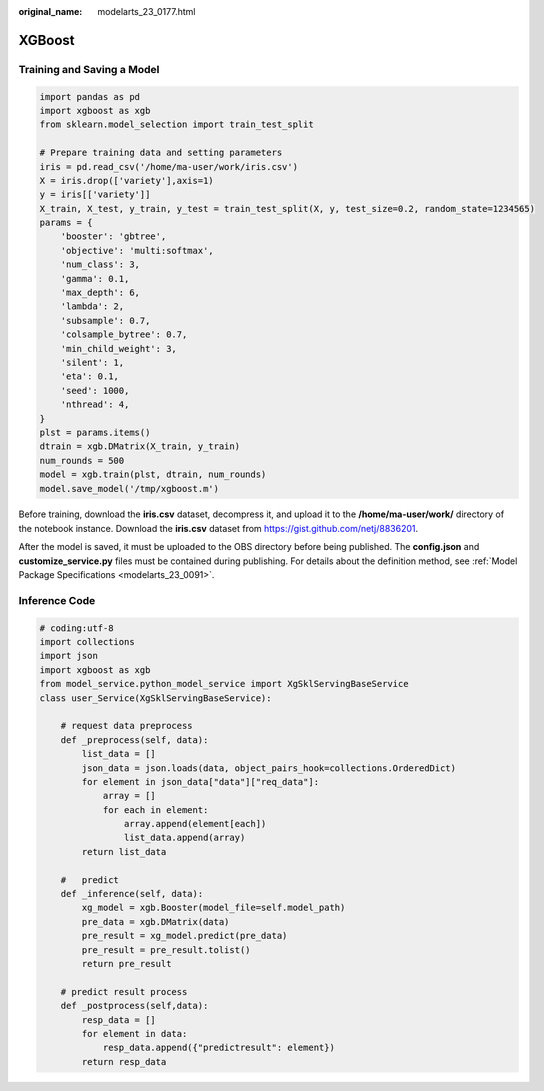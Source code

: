 :original_name: modelarts_23_0177.html

.. _modelarts_23_0177:

XGBoost
=======

Training and Saving a Model
---------------------------

.. code-block::

   import pandas as pd
   import xgboost as xgb
   from sklearn.model_selection import train_test_split

   # Prepare training data and setting parameters
   iris = pd.read_csv('/home/ma-user/work/iris.csv')
   X = iris.drop(['variety'],axis=1)
   y = iris[['variety']]
   X_train, X_test, y_train, y_test = train_test_split(X, y, test_size=0.2, random_state=1234565)
   params = {
       'booster': 'gbtree',
       'objective': 'multi:softmax',
       'num_class': 3,
       'gamma': 0.1,
       'max_depth': 6,
       'lambda': 2,
       'subsample': 0.7,
       'colsample_bytree': 0.7,
       'min_child_weight': 3,
       'silent': 1,
       'eta': 0.1,
       'seed': 1000,
       'nthread': 4,
   }
   plst = params.items()
   dtrain = xgb.DMatrix(X_train, y_train)
   num_rounds = 500
   model = xgb.train(plst, dtrain, num_rounds)
   model.save_model('/tmp/xgboost.m')

Before training, download the **iris.csv** dataset, decompress it, and upload it to the **/home/ma-user/work/** directory of the notebook instance. Download the **iris.csv** dataset from https://gist.github.com/netj/8836201.

After the model is saved, it must be uploaded to the OBS directory before being published. The **config.json** and **customize_service.py** files must be contained during publishing. For details about the definition method, see :ref:`Model Package Specifications <modelarts_23_0091>`.

Inference Code
--------------

.. code-block::

   # coding:utf-8
   import collections
   import json
   import xgboost as xgb
   from model_service.python_model_service import XgSklServingBaseService
   class user_Service(XgSklServingBaseService):

       # request data preprocess
       def _preprocess(self, data):
           list_data = []
           json_data = json.loads(data, object_pairs_hook=collections.OrderedDict)
           for element in json_data["data"]["req_data"]:
               array = []
               for each in element:
                   array.append(element[each])
                   list_data.append(array)
           return list_data

       #   predict
       def _inference(self, data):
           xg_model = xgb.Booster(model_file=self.model_path)
           pre_data = xgb.DMatrix(data)
           pre_result = xg_model.predict(pre_data)
           pre_result = pre_result.tolist()
           return pre_result

       # predict result process
       def _postprocess(self,data):
           resp_data = []
           for element in data:
               resp_data.append({"predictresult": element})
           return resp_data
